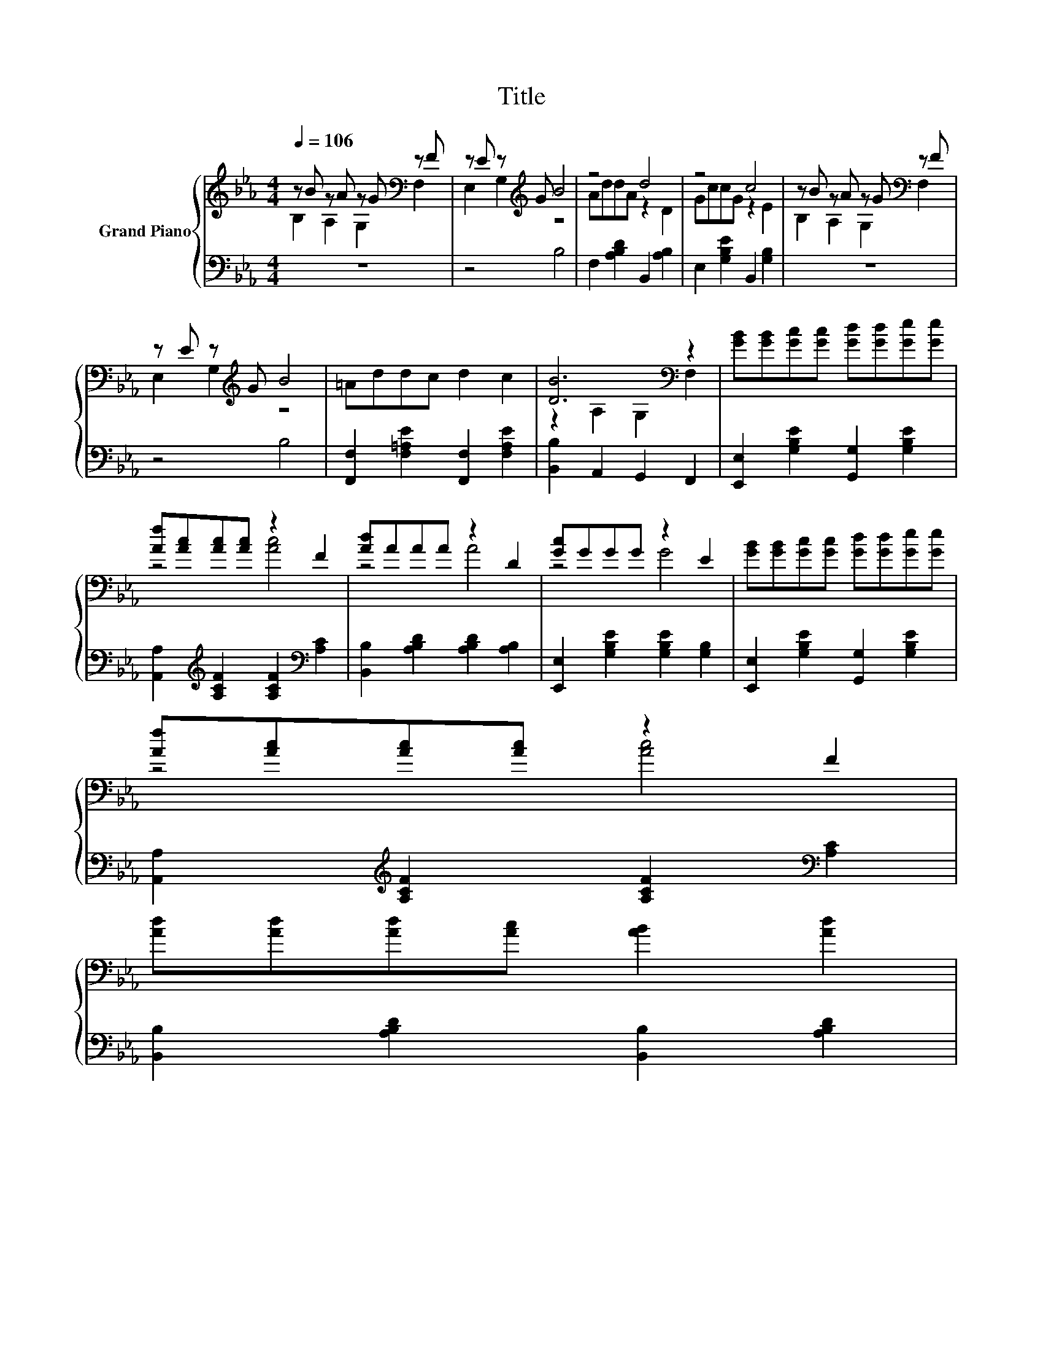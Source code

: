X:1
T:Title
%%score { ( 1 2 ) | 3 }
L:1/8
Q:1/4=106
M:4/4
K:Eb
V:1 treble nm="Grand Piano"
V:2 treble 
V:3 bass 
V:1
 z B z A z G[K:bass] z F | z E z[K:treble] G B4 | z4 d4 | z4 c4 | z B z A z G[K:bass] z F | %5
 z E z[K:treble] G B4 | =Addc d2 c2 | [DB]6[K:bass] z2 | [GB][GB][Gc][Gc] [Gd][Gd][Ge][Ge] | %9
 [Af][Ac][Ac][Ac] z2 F2 | [Ad]AAA z2 D2 | [Gc]GGG z2 E2 | [GB][GB][Gc][Gc] [Gd][Gd][Ge][Ge] | %13
 [Af][Ac][Ac][Ac] z2 F2 | %14
 [Ad][Ad][Ad][Ac] [AB]2 [Ad]2[Q:1/4=103][Q:1/4=99][Q:1/4=96][Q:1/4=93][Q:1/4=89][Q:1/4=86][Q:1/4=83] | %15
 [Ge]6[K:bass] z2 |] %16
V:2
 B,2 A,2 G,2[K:bass] F,2 | E,2 G,2[K:treble] z4 | AddA z2 D2 | GccG z2 E2 | %4
 B,2 A,2 G,2[K:bass] F,2 | E,2 G,2[K:treble] z4 | x8 | z2[K:bass] A,2 G,2 F,2 | x8 | z4 [Ac]4 | %10
 z4 A4 | z4 G4 | x8 | z4 [Ac]4 | x8 | z2[K:bass] B,2 E,2 z2 |] %16
V:3
 z8 | z4 B,4 | F,2 [A,B,D]2 B,,2 [A,B,]2 | E,2 [G,B,E]2 B,,2 [G,B,]2 | z8 | z4 B,4 | %6
 [F,,F,]2 [F,=A,E]2 [F,,F,]2 [F,A,E]2 | [B,,B,]2 A,,2 G,,2 F,,2 | %8
 [E,,E,]2 [G,B,E]2 [G,,G,]2 [G,B,E]2 | [A,,A,]2[K:treble] [A,CF]2 [A,CF]2[K:bass] [A,C]2 | %10
 [B,,B,]2 [A,B,D]2 [A,B,D]2 [A,B,]2 | [E,,E,]2 [G,B,E]2 [G,B,E]2 [G,B,]2 | %12
 [E,,E,]2 [G,B,E]2 [G,,G,]2 [G,B,E]2 | [A,,A,]2[K:treble] [A,CF]2 [A,CF]2[K:bass] [A,C]2 | %14
 [B,,B,]2 [A,B,D]2 [B,,B,]2 [A,B,D]2 | [E,E]2 B,,2 E,,2 z2 |] %16


